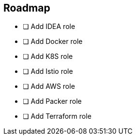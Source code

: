 == Roadmap
* [ ] Add IDEA role
* [ ] Add Docker role
* [ ] Add K8S role
* [ ] Add Istio role
* [ ] Add AWS role
* [ ] Add Packer role
* [ ] Add Terraform role
